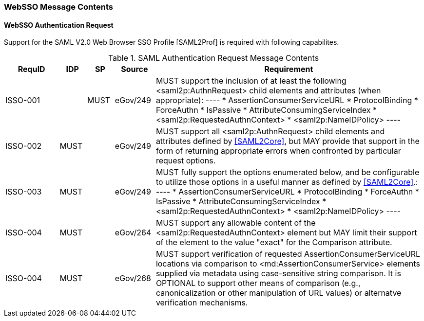 === WebSSO Message Contents
==== WebSSO Authentication Request 

Support for the SAML V2.0 Web Browser SSO Profile [SAML2Prof] is required with following capabilites.

.SAML Authentication Request Message Contents
[width="100%", cols="4,2,2,3,20", options="header"]
|====================
| RequID  | IDP  | SP   | Source   | Requirement
| ISSO-001 |      | MUST | eGov/249 | MUST support the inclusion of at least the following <saml2p:AuthnRequest> child elements and attributes (when appropriate):
----
* AssertionConsumerServiceURL
* ProtocolBinding
* ForceAuthn
* IsPassive
* AttributeConsumingServiceIndex
* <saml2p:RequestedAuthnContext>
* <saml2p:NameIDPolicy>
----

| ISSO-002 |MUST|  | eGov/249 | MUST support all <saml2p:AuthnRequest> child elements and attributes defined by <<SAML2Core>>, but MAY provide that support in the form of returning appropriate errors when confronted by particular request options.

| ISSO-003 |MUST|  | eGov/249 | MUST fully support the options enumerated below, and be configurable to utilize those options in a useful manner as defined by <<SAML2Core>>.:
----
* AssertionConsumerServiceURL
* ProtocolBinding
* ForceAuthn
* IsPassive
* AttributeConsumingServiceIndex
* <saml2p:RequestedAuthnContext>
* <saml2p:NameIDPolicy>
----

| ISSO-004 | MUST     |  | eGov/264 | MUST support any allowable content of the <saml2p:RequestedAuthnContext> element but MAY limit their support of the element to the value "exact" for the Comparison attribute.



| ISSO-004 | MUST     |  | eGov/268 | MUST support verification of requested AssertionConsumerServiceURL locations via comparison to <md:AssertionConsumerService> elements supplied via metadata using case-sensitive string comparison. It is OPTIONAL to support other means of comparison (e.g., canonicalization or other manipulation of URL values) or alternatve verification mechanisms.

|====================
